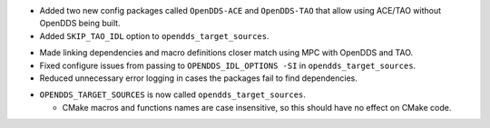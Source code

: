 .. news-prs: 4140

.. news-start-section: Additions
.. news-start-section: CMake Config Package
- Added two new config packages called ``OpenDDS-ACE`` and ``OpenDDS-TAO`` that allow using ACE/TAO without OpenDDS being built.
- Added ``SKIP_TAO_IDL`` option to ``opendds_target_sources``.
.. news-end-section
.. news-end-section

.. news-start-section: Fixes
.. news-start-section: CMake Config Package
- Made linking dependencies and macro definitions closer match using MPC with OpenDDS and TAO.
- Fixed configure issues from passing to ``OPENDDS_IDL_OPTIONS -SI`` in ``opendds_target_sources``.
- Reduced unnecessary error logging in cases the packages fail to find dependencies.
.. news-end-section
.. news-end-section

.. news-start-section: Notes
.. news-start-section: CMake Config Package
- ``OPENDDS_TARGET_SOURCES`` is now called ``opendds_target_sources``.

  - CMake macros and functions names are case insensitive, so this should have no effect on CMake code.
.. news-end-section
.. news-end-section
